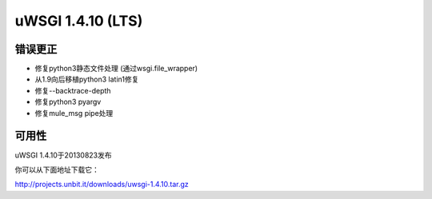 uWSGI 1.4.10 (LTS)
==================


错误更正
^^^^^^^^

* 修复python3静态文件处理 (通过wsgi.file_wrapper)
* 从1.9向后移植python3 latin1修复
* 修复--backtrace-depth
* 修复python3 pyargv
* 修复mule_msg pipe处理

可用性
^^^^^^^^^^^^

uWSGI 1.4.10于20130823发布

你可以从下面地址下载它：

http://projects.unbit.it/downloads/uwsgi-1.4.10.tar.gz
